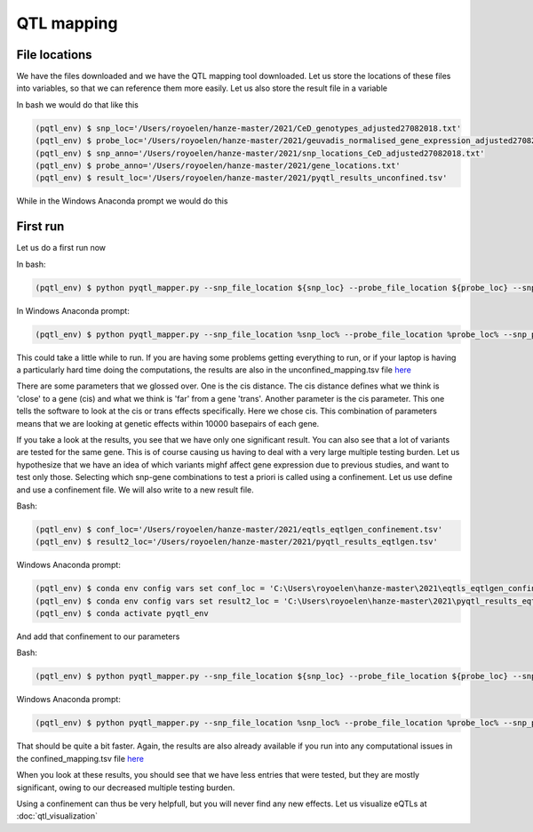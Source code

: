 QTL mapping
=====

.. _file_locs:

File locations
------------

We have the files downloaded and we have the QTL mapping tool downloaded. Let us store the locations of these files into variables, so that we can reference them more easily.
Let us also store the result file in a variable

In bash we would do that like this

.. code-block:: console

   (pqtl_env) $ snp_loc='/Users/royoelen/hanze-master/2021/CeD_genotypes_adjusted27082018.txt'
   (pqtl_env) $ probe_loc='/Users/royoelen/hanze-master/2021/geuvadis_normalised_gene_expression_adjusted27082018.txt'
   (pqtl_env) $ snp_anno='/Users/royoelen/hanze-master/2021/snp_locations_CeD_adjusted27082018.txt'
   (pqtl_env) $ probe_anno='/Users/royoelen/hanze-master/2021/gene_locations.txt'
   (pqtl_env) $ result_loc='/Users/royoelen/hanze-master/2021/pyqtl_results_unconfined.tsv'


While in the Windows Anaconda prompt we would do this

.. code-block:: console
   (pqtl_env) $ conda env config vars set snp_loc = 'C:\Users\royoelen\hanze-master\2021\CeD_genotypes_adjusted27082018.txt'
   (pqtl_env) $ conda env config vars set probe_loc = 'C:\Users\royoelen\hanze-master\2021\geuvadis_normalised_gene_expression_adjusted27082018.txt'
   (pqtl_env) $ conda env config vars set snp_anno = 'C:\Users\royoelen\hanze-master\2021\snp_locations_CeD_adjusted27082018.txt'
   (pqtl_env) $ conda env config vars set probe_anno = 'C:\Users\royoelen\hanze-master\2021\gene_locations.txt'
   (pqtl_env) $ conda env config vars set snp_loc = 'C:\Users\royoelen\hanze-master\2021\pyqtl_results_unconfined.txt'
   (pqtl_env) $ conda activate pyqtl_env


.. _first_run:

First run
------------

Let us do a first run now

In bash:

.. code-block:: console

   (pqtl_env) $ python pyqtl_mapper.py --snp_file_location ${snp_loc} --probe_file_location ${probe_loc} --snp_positions_file_location ${snp_anno} --probe_positions_file_location ${probe_anno} --use_model linear --output_location ${result_loc} --cis_distance 10000 --cis True


In Windows Anaconda prompt:

.. code-block:: console

   (pqtl_env) $ python pyqtl_mapper.py --snp_file_location %snp_loc% --probe_file_location %probe_loc% --snp_positions_file_location %snp_anno% --probe_positions_file_location %probe_anno% --use_model linear --output_location %result_loc% --cis_distance 10000 --cis True


This could take a little while to run. If you are having some problems getting everything to run, or if your laptop is having a particularly hard time doing the computations, the results are also in the unconfined_mapping.tsv file `here <https://drive.google.com/drive/u/1/folders/1eU1RI9GjH9IQBGPWFMGW_IBcvKado4rH>`_

There are some parameters that we glossed over. One is the cis distance. The cis distance defines what we think is 'close' to a gene (cis) and what we think is 'far' from a gene 'trans'. Another parameter is the cis parameter. This one tells the software to look at the cis or trans effects specifically. Here we chose cis. This combination of parameters means that we are looking at genetic effects within 10000 basepairs of each gene.

If you take a look at the results, you see that we have only one significant result. You can also see that a lot of variants are tested for the same gene. This is of course causing us having to deal with a very large multiple testing burden. Let us hypothesize that we have an idea of which variants mighf affect gene expression due to previous studies, and want to test only those. Selecting which snp-gene combinations to test a priori is called using a confinement. Let us use define and use a confinement file. We will also write to a new result file.

Bash:

.. code-block:: console

   (pqtl_env) $ conf_loc='/Users/royoelen/hanze-master/2021/eqtls_eqtlgen_confinement.tsv'
   (pqtl_env) $ result2_loc='/Users/royoelen/hanze-master/2021/pyqtl_results_eqtlgen.tsv'


Windows Anaconda prompt:

.. code-block:: console

   (pqtl_env) $ conda env config vars set conf_loc = 'C:\Users\royoelen\hanze-master\2021\eqtls_eqtlgen_confinement.tsv'
   (pqtl_env) $ conda env config vars set result2_loc = 'C:\Users\royoelen\hanze-master\2021\pyqtl_results_eqtlgen.tsv'
   (pqtl_env) $ conda activate pyqtl_env


And add that confinement to our parameters

Bash:

.. code-block:: console

   (pqtl_env) $ python pyqtl_mapper.py --snp_file_location ${snp_loc} --probe_file_location ${probe_loc} --snp_positions_file_location ${snp_anno} --probe_positions_file_location ${probe_anno} --use_model linear --output_location ${result2_loc} --cis_distance 0 --cis True --confinements_snp_probe_pairs_location ${conf_loc}


Windows Anaconda prompt:

.. code-block:: console

   (pqtl_env) $ python pyqtl_mapper.py --snp_file_location %snp_loc% --probe_file_location %probe_loc% --snp_positions_file_location %snp_anno% --probe_positions_file_location %probe_anno% --use_model linear --output_location %result2_loc% --cis_distance 0 --cis True --confinements_snp_probe_pairs_location %conf_loc%


That should be quite a bit faster. Again, the results are also already available if you run into any computational issues in the confined_mapping.tsv file `here <https://drive.google.com/drive/u/1/folders/1eU1RI9GjH9IQBGPWFMGW_IBcvKado4rH>`_

When you look at these results, you should see that we have less entries that were tested, but they are mostly significant, owing to our decreased multiple testing burden.


Using a confinement can thus be very helpfull, but you will never find any new effects. Let us visualize eQTLs at :doc:`qtl_visualization`